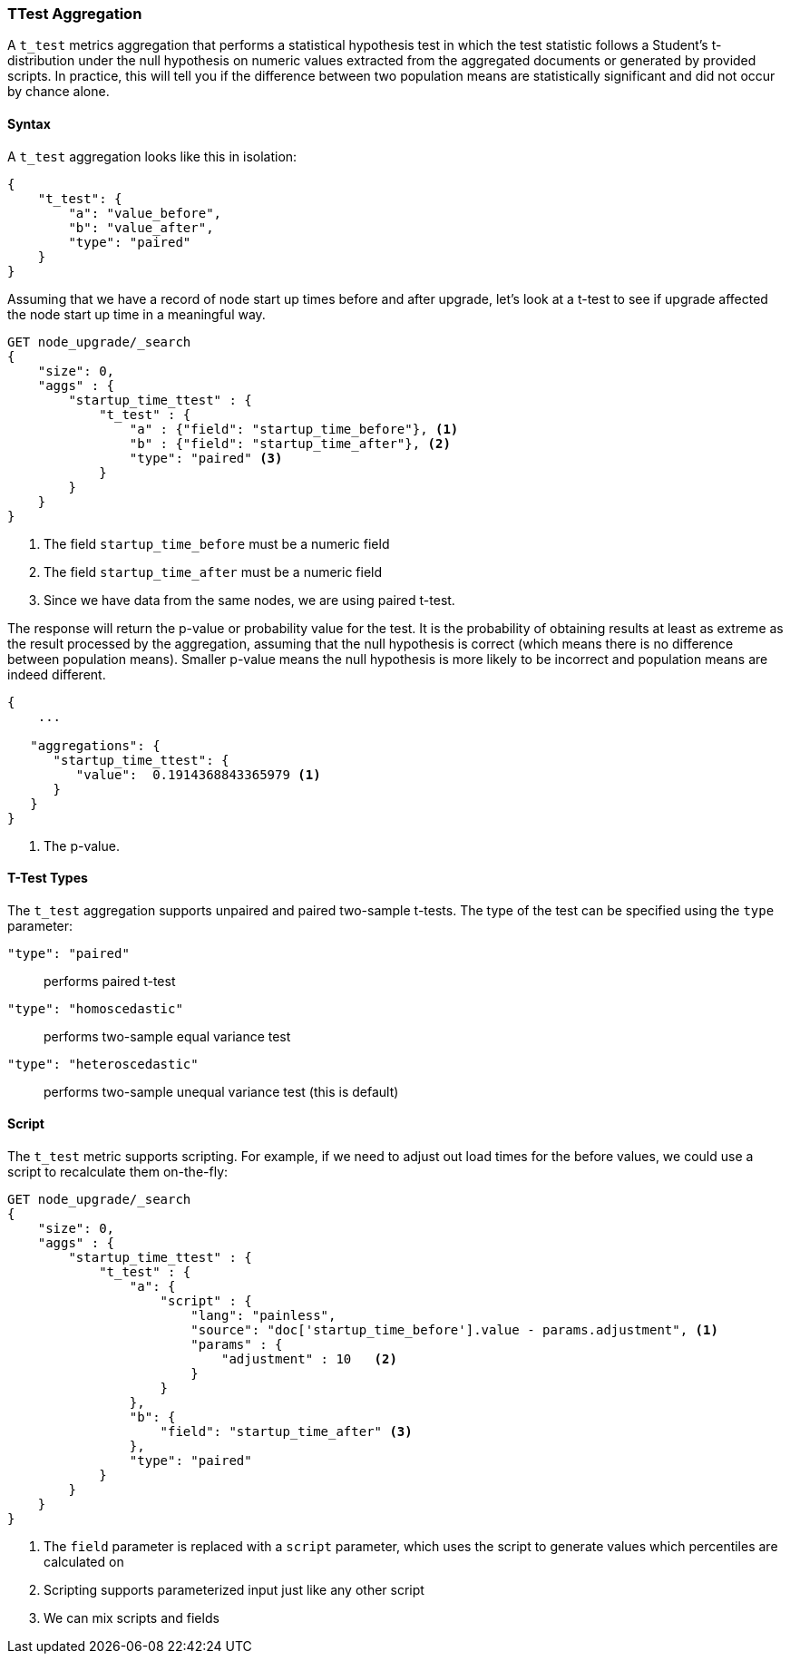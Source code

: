 [role="xpack"]
[testenv="basic"]
[[search-aggregations-metrics-ttest-aggregation]]
=== TTest Aggregation

A `t_test` metrics aggregation that performs a statistical hypothesis test in which the test statistic follows a Student's t-distribution
under the null hypothesis on numeric values extracted from the aggregated documents or generated by provided scripts. In practice, this
will tell you if the difference between two population means are statistically significant and did not occur by chance alone.

==== Syntax

A `t_test` aggregation looks like this in isolation:

[source,js]
--------------------------------------------------
{
    "t_test": {
        "a": "value_before",
        "b": "value_after",
        "type": "paired"
    }
}
--------------------------------------------------
// NOTCONSOLE

Assuming that we have a record of node start up times before and after upgrade, let's look at a t-test to see if upgrade affected
the node start up time in a meaningful way.

[source,console]
--------------------------------------------------
GET node_upgrade/_search
{
    "size": 0,
    "aggs" : {
        "startup_time_ttest" : {
            "t_test" : {
                "a" : {"field": "startup_time_before"}, <1>
                "b" : {"field": "startup_time_after"}, <2>
                "type": "paired" <3>
            }
        }
    }
}
--------------------------------------------------
// TEST[setup:node_upgrade]
<1> The field `startup_time_before` must be a numeric field
<2> The field `startup_time_after` must be a numeric field
<3> Since we have data from the same nodes, we are using paired t-test.

The response will return the p-value or probability value for the test. It is the probability of obtaining results at least as extreme as
the result processed by the aggregation, assuming that the null hypothesis is correct (which means there is no difference between
population means). Smaller p-value means the null hypothesis is more likely to be incorrect and population means are indeed different.

[source,console-result]
--------------------------------------------------
{
    ...

   "aggregations": {
      "startup_time_ttest": {
         "value":  0.1914368843365979 <1>
      }
   }
}
--------------------------------------------------
// TESTRESPONSE[s/\.\.\./"took": $body.took,"timed_out": false,"_shards": $body._shards,"hits": $body.hits,/]
<1> The p-value.

==== T-Test Types

The `t_test` aggregation supports unpaired and paired two-sample t-tests. The type of the test can be specified using the `type` parameter:

`"type": "paired"`:: performs paired t-test
`"type": "homoscedastic"`:: performs two-sample equal variance test
`"type": "heteroscedastic"`:: performs two-sample unequal variance test (this is default)

==== Script

The `t_test` metric supports scripting.  For example, if we need to adjust out load times for the before values, we could use
a script to recalculate them on-the-fly:

[source,console]
--------------------------------------------------
GET node_upgrade/_search
{
    "size": 0,
    "aggs" : {
        "startup_time_ttest" : {
            "t_test" : {
                "a": {
                    "script" : {
                        "lang": "painless",
                        "source": "doc['startup_time_before'].value - params.adjustment", <1>
                        "params" : {
                            "adjustment" : 10   <2>
                        }
                    }
                },
                "b": {
                    "field": "startup_time_after" <3>
                },
                "type": "paired"
            }
        }
    }
}
--------------------------------------------------
// TEST[setup:node_upgrade]

<1> The `field` parameter is replaced with a `script` parameter, which uses the
script to generate values which percentiles are calculated on
<2> Scripting supports parameterized input just like any other script
<3> We can mix scripts and fields

